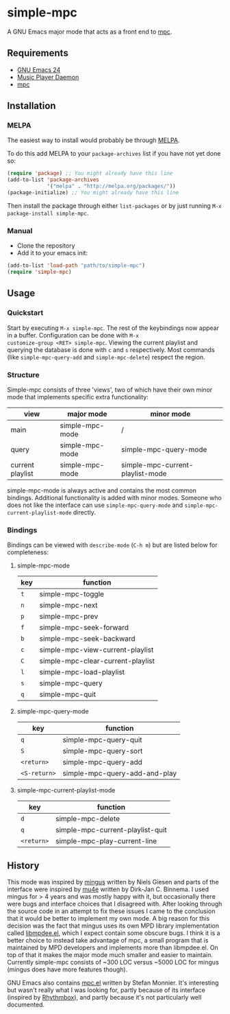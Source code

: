 * simple-mpc [[http://melpa.org/#/simple-mpc][file:http://melpa.org/packages/simple-mpc-badge.svg]]
A GNU Emacs major mode that acts as a front end to [[http://www.musicpd.org/clients/mpc/][mpc]].
[[./screenshot.png]]
** Requirements
- [[https://www.gnu.org/software/emacs/][GNU Emacs 24]]
- [[http://www.musicpd.org/][Music Player Daemon]]
- [[http://www.musicpd.org/clients/mpc/][mpc]]
** Installation
*** MELPA
The easiest way to install would probably be through [[http://melpa.org/][MELPA]].

To do this add MELPA to your =package-archives= list if you have not
yet done so:

#+BEGIN_SRC lisp
(require 'package) ;; You might already have this line
(add-to-list 'package-archives
             '("melpa" . "http://melpa.org/packages/"))
(package-initialize) ;; You might already have this line
#+END_SRC

Then install the package through either =list-packages= or by just
running =M-x package-install simple-mpc=.
*** Manual
- Clone the repository
- Add it to your emacs init:
#+BEGIN_SRC lisp
(add-to-list 'load-path "path/to/simple-mpc")
(require 'simple-mpc)
#+END_SRC
** Usage
*** Quickstart
Start by executing =M-x simple-mpc=. The rest of the keybindings now
appear in a buffer. Configuration can be done with =M-x
customize-group <RET> simple-mpc=. Viewing the current playlist and
querying the database is done with =c= and =s= respectively. Most
commands (like =simple-mpc-query-add= and =simple-mpc-delete=) respect
the region.
*** Structure
Simple-mpc consists of three 'views', two of which have their own
minor mode that implements specific extra functionality:

|------------------+-----------------+----------------------------------|
| view             | major mode      | minor mode                       |
|------------------+-----------------+----------------------------------|
| main             | simple-mpc-mode | /                                |
| query            | simple-mpc-mode | simple-mpc-query-mode            |
| current playlist | simple-mpc-mode | simple-mpc-current-playlist-mode |
|------------------+-----------------+----------------------------------|

simple-mpc-mode is always active and contains the most common
bindings. Additional functionality is added with minor modes. Someone
who does not like the interface can use =simple-mpc-query-mode= and
=simple-mpc-current-playlist-mode= directly.
*** Bindings
Bindings can be viewed with =describe-mode= (=C-h m=) but are listed
below for completeness:
**** simple-mpc-mode
|-----+-----------------------------------|
| key | function                          |
|-----+-----------------------------------|
| =t= | simple-mpc-toggle                 |
| =n= | simple-mpc-next                   |
| =p= | simple-mpc-prev                   |
| =f= | simple-mpc-seek-forward           |
| =b= | simple-mpc-seek-backward          |
| =c= | simple-mpc-view-current-playlist  |
| =C= | simple-mpc-clear-current-playlist |
| =l= | simple-mpc-load-playlist          |
| =s= | simple-mpc-query                  |
| =q= | simple-mpc-quit                   |
|-----+-----------------------------------|
**** simple-mpc-query-mode
|--------------+-------------------------------|
| key          | function                      |
|--------------+-------------------------------|
| =q=          | simple-mpc-query-quit         |
| =S=          | simple-mpc-query-sort         |
| =<return>=   | simple-mpc-query-add          |
| =<S-return>= | simple-mpc-query-add-and-play |
|--------------+-------------------------------|
**** simple-mpc-current-playlist-mode
|------------+----------------------------------|
| key        | function                         |
|------------+----------------------------------|
| =d=        | simple-mpc-delete                |
| =q=        | simple-mpc-current-playlist-quit |
| =<return>= | simple-mpc-play-current-line     |
|------------+----------------------------------|
** History
This mode was inspired by [[https://github.com/pft/mingus][mingus]] written by Niels Giesen and parts of
the interface were inspired by [[http://www.djcbsoftware.nl/code/mu/mu4e.html][mu4e]] written by Dirk-Jan C. Binnema. I
used mingus for > 4 years and was mostly happy with it, but
occasionally there were bugs and interface choices that I disagreed
with. After looking through the source code in an attempt to fix these
issues I came to the conclusion that it would be better to implement
my own mode. A big reason for this decision was the fact that mingus
uses its own MPD library implementation called [[https://github.com/pft/mingus/blob/master/libmpdee.el][libmpdee.el]], which I
expect contain some obscure bugs. I think it is a better choice to
instead take advantage of mpc, a small program that is maintained by
MPD developers and implements more than libmpdee.el. On top of that it
makes the major mode much smaller and easier to maintain. Currently
simple-mpc consists of ~300 LOC versus ~5000 LOC for mingus (mingus
does have more features though).

GNU Emacs also contains [[http://git.savannah.gnu.org/cgit/emacs.git/tree/lisp/mpc.el][mpc.el]] written by Stefan Monnier. It's
interesting but wasn't really what I was looking for, partly because
of its interface (inspired by [[https://wiki.gnome.org/Apps/Rhythmbox][Rhythmbox]]), and partly because it's not
particularly well documented.
